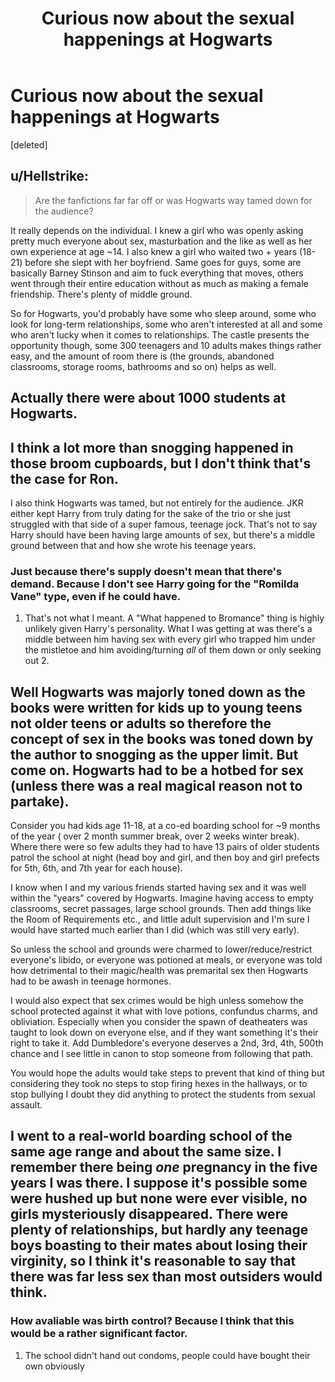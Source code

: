 #+TITLE: Curious now about the sexual happenings at Hogwarts

* Curious now about the sexual happenings at Hogwarts
:PROPERTIES:
:Score: 2
:DateUnix: 1594166245.0
:DateShort: 2020-Jul-08
:FlairText: Discussion
:END:
[deleted]


** u/Hellstrike:
#+begin_quote
  Are the fanfictions far far off or was Hogwarts way tamed down for the audience?
#+end_quote

It really depends on the individual. I knew a girl who was openly asking pretty much everyone about sex, masturbation and the like as well as her own experience at age ~14. I also knew a girl who waited two + years (18-21) before she slept with her boyfriend. Same goes for guys, some are basically Barney Stinson and aim to fuck everything that moves, others went through their entire education without as much as making a female friendship. There's plenty of middle ground.

So for Hogwarts, you'd probably have some who sleep around, some who look for long-term relationships, some who aren't interested at all and some who aren't lucky when it comes to relationships. The castle presents the opportunity though, some 300 teenagers and 10 adults makes things rather easy, and the amount of room there is (the grounds, abandoned classrooms, storage rooms, bathrooms and so on) helps as well.
:PROPERTIES:
:Author: Hellstrike
:Score: 1
:DateUnix: 1594166669.0
:DateShort: 2020-Jul-08
:END:


** Actually there were about 1000 students at Hogwarts.
:PROPERTIES:
:Author: echopulse
:Score: 1
:DateUnix: 1594166868.0
:DateShort: 2020-Jul-08
:END:


** I think a lot more than snogging happened in those broom cupboards, but I don't think that's the case for Ron.

I also think Hogwarts was tamed, but not entirely for the audience. JKR either kept Harry from truly dating for the sake of the trio or she just struggled with that side of a super famous, teenage jock. That's not to say Harry should have been having large amounts of sex, but there's a middle ground between that and how she wrote his teenage years.
:PROPERTIES:
:Author: Ash_Lestrange
:Score: 1
:DateUnix: 1594167508.0
:DateShort: 2020-Jul-08
:END:

*** Just because there's supply doesn't mean that there's demand. Because I don't see Harry going for the "Romilda Vane" type, even if he could have.
:PROPERTIES:
:Author: Hellstrike
:Score: 1
:DateUnix: 1594168863.0
:DateShort: 2020-Jul-08
:END:

**** That's not what I meant. A "What happened to Bromance" thing is highly unlikely given Harry's personality. What I was getting at was there's a middle between him having sex with every girl who trapped him under the mistletoe and him avoiding/turning /all/ of them down or only seeking out 2.
:PROPERTIES:
:Author: Ash_Lestrange
:Score: 1
:DateUnix: 1594169380.0
:DateShort: 2020-Jul-08
:END:


** Well Hogwarts was majorly toned down as the books were written for kids up to young teens not older teens or adults so therefore the concept of sex in the books was toned down by the author to snogging as the upper limit. But come on. Hogwarts had to be a hotbed for sex (unless there was a real magical reason not to partake).

Consider you had kids age 11-18, at a co-ed boarding school for ~9 months of the year ( over 2 month summer break, over 2 weeks winter break). Where there were so few adults they had to have 13 pairs of older students patrol the school at night (head boy and girl, and then boy and girl prefects for 5th, 6th, and 7th year for each house).

I know when I and my various friends started having sex and it was well within the "years" covered by Hogwarts. Imagine having access to empty classrooms, secret passages, large school grounds. Then add things like the Room of Requirements etc., and little adult supervision and I'm sure I would have started much earlier than I did (which was still very early).

So unless the school and grounds were charmed to lower/reduce/restrict everyone's libido, or everyone was potioned at meals, or everyone was told how detrimental to their magic/health was premarital sex then Hogwarts had to be awash in teenage hormones.

I would also expect that sex crimes would be high unless somehow the school protected against it what with love potions, confundus charms, and obliviation. Especially when you consider the spawn of deatheaters was taught to look down on everyone else, and if they want something it's their right to take it. Add Dumbledore's everyone deserves a 2nd, 3rd, 4th, 500th chance and I see little in canon to stop someone from following that path.

You would hope the adults would take steps to prevent that kind of thing but considering they took no steps to stop firing hexes in the hallways, or to stop bullying I doubt they did anything to protect the students from sexual assault.
:PROPERTIES:
:Author: reddog44mag
:Score: 1
:DateUnix: 1594167810.0
:DateShort: 2020-Jul-08
:END:


** I went to a real-world boarding school of the same age range and about the same size. I remember there being /one/ pregnancy in the five years I was there. I suppose it's possible some were hushed up but none were ever visible, no girls mysteriously disappeared. There were plenty of relationships, but hardly any teenage boys boasting to their mates about losing their virginity, so I think it's reasonable to say that there was far less sex than most outsiders would think.
:PROPERTIES:
:Author: HiddenAltAccount
:Score: 1
:DateUnix: 1594168250.0
:DateShort: 2020-Jul-08
:END:

*** How avaliable was birth control? Because I think that this would be a rather significant factor.
:PROPERTIES:
:Author: Hellstrike
:Score: 1
:DateUnix: 1594168953.0
:DateShort: 2020-Jul-08
:END:

**** The school didn't hand out condoms, people could have bought their own obviously
:PROPERTIES:
:Author: HiddenAltAccount
:Score: 1
:DateUnix: 1594169058.0
:DateShort: 2020-Jul-08
:END:
